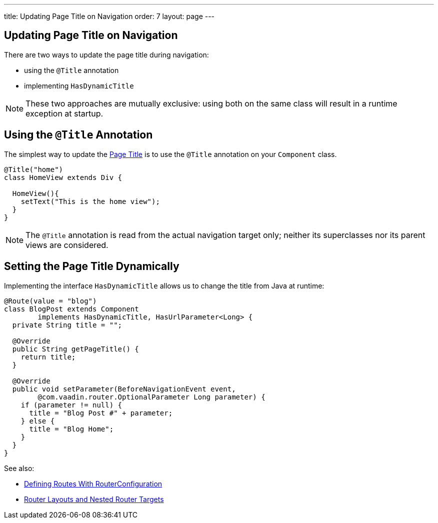---
title: Updating Page Title on Navigation
order: 7
layout: page
---

ifdef::env-github[:outfilesuffix: .asciidoc]
== Updating Page Title on Navigation

There are two ways to update the page title during navigation:

* using the `@Title` annotation
* implementing `HasDynamicTitle`

[NOTE]
These two approaches are mutually exclusive: using both on the same class
will result in a runtime exception at startup.

== Using the `@Title` Annotation

The simplest way to update the
https://developer.mozilla.org/en-US/docs/Web/API/Document/title[Page Title] is
to use the `@Title` annotation on your `Component` class.
[source,java]
----
@Title("home")
class HomeView extends Div {

  HomeView(){
    setText("This is the home view");
  }
}
----
[NOTE]
The `@Title` annotation is read from the actual navigation target only;
neither its superclasses nor its parent views are considered.

== Setting the Page Title Dynamically

Implementing the interface `HasDynamicTitle` allows us to change the title
from Java at runtime:
[source,java]
----
@Route(value = "blog")
class BlogPost extends Component
        implements HasDynamicTitle, HasUrlParameter<Long> {
  private String title = "";

  @Override
  public String getPageTitle() {
    return title;
  }

  @Override
  public void setParameter(BeforeNavigationEvent event,
        @com.vaadin.router.OptionalParameter Long parameter) {
    if (parameter != null) {
      title = "Blog Post #" + parameter;
    } else {
      title = "Blog Home";
    }
  }
}
----

See also:

* <<tutorial-routing-annotation#,Defining Routes With RouterConfiguration>>
* <<tutorial-router-layout#,Router Layouts and Nested Router Targets>>
